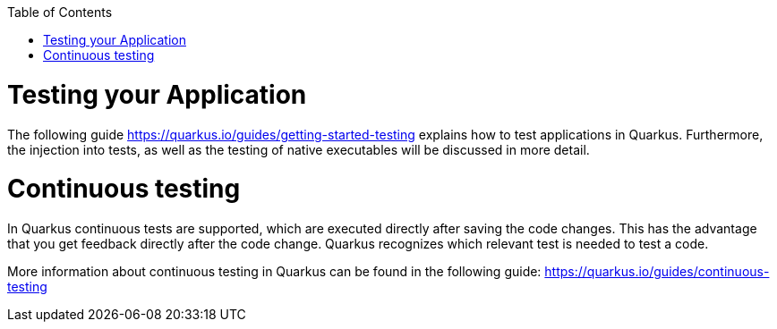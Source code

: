 :toc: macro
toc::[]

= Testing your Application
The following guide https://quarkus.io/guides/getting-started-testing explains how to test applications in Quarkus. Furthermore, the injection into tests, as well as the testing of native executables will be discussed in more detail. 


= Continuous testing
In Quarkus continuous tests are supported, which are executed directly after saving the code changes. This has the advantage that you get feedback directly after the code change. Quarkus recognizes which relevant test is needed to test a code. 

More information about continuous testing in Quarkus can be found in the following guide: https://quarkus.io/guides/continuous-testing